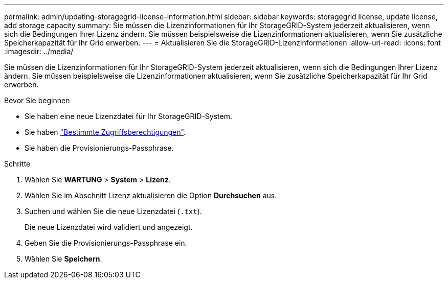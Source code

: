 ---
permalink: admin/updating-storagegrid-license-information.html 
sidebar: sidebar 
keywords: storagegrid license, update license, add storage capacity 
summary: Sie müssen die Lizenzinformationen für Ihr StorageGRID-System jederzeit aktualisieren, wenn sich die Bedingungen Ihrer Lizenz ändern. Sie müssen beispielsweise die Lizenzinformationen aktualisieren, wenn Sie zusätzliche Speicherkapazität für Ihr Grid erwerben. 
---
= Aktualisieren Sie die StorageGRID-Lizenzinformationen
:allow-uri-read: 
:icons: font
:imagesdir: ../media/


[role="lead"]
Sie müssen die Lizenzinformationen für Ihr StorageGRID-System jederzeit aktualisieren, wenn sich die Bedingungen Ihrer Lizenz ändern. Sie müssen beispielsweise die Lizenzinformationen aktualisieren, wenn Sie zusätzliche Speicherkapazität für Ihr Grid erwerben.

.Bevor Sie beginnen
* Sie haben eine neue Lizenzdatei für Ihr StorageGRID-System.
* Sie haben link:admin-group-permissions.html["Bestimmte Zugriffsberechtigungen"].
* Sie haben die Provisionierungs-Passphrase.


.Schritte
. Wählen Sie *WARTUNG* > *System* > *Lizenz*.
. Wählen Sie im Abschnitt Lizenz aktualisieren die Option *Durchsuchen* aus.
. Suchen und wählen Sie die neue Lizenzdatei (`.txt`).
+
Die neue Lizenzdatei wird validiert und angezeigt.

. Geben Sie die Provisionierungs-Passphrase ein.
. Wählen Sie *Speichern*.

